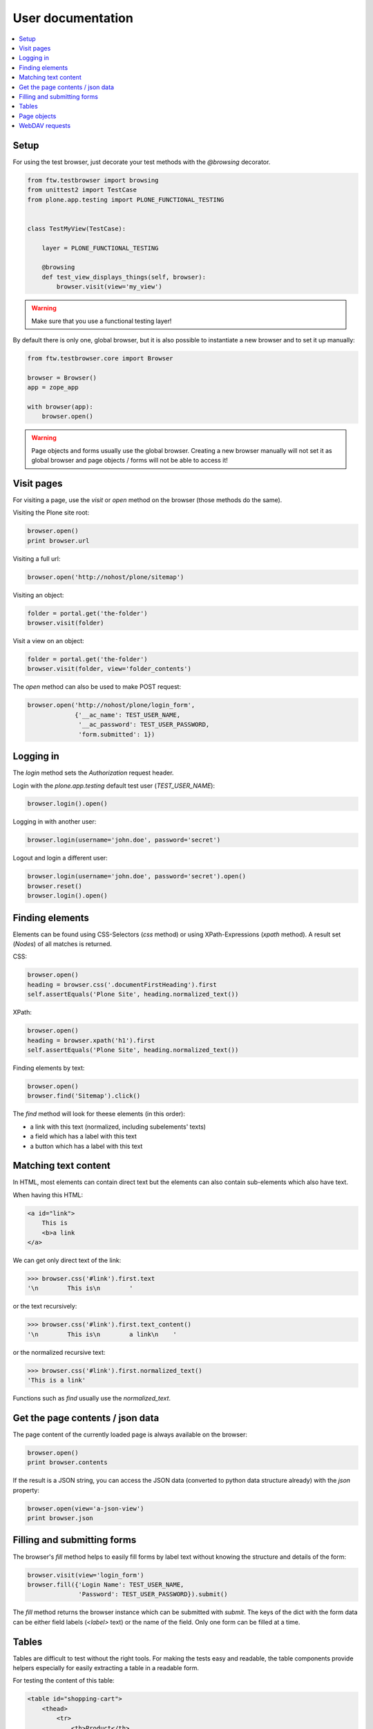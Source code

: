 ====================
 User documentation
====================

.. contents:: :local:


Setup
=====

For using the test browser, just decorate your test methods with the `@browsing`
decorator.


.. code:: py

    from ftw.testbrowser import browsing
    from unittest2 import TestCase
    from plone.app.testing import PLONE_FUNCTIONAL_TESTING


    class TestMyView(TestCase):

        layer = PLONE_FUNCTIONAL_TESTING

        @browsing
        def test_view_displays_things(self, browser):
            browser.visit(view='my_view')

.. warning:: Make sure that you use a functional testing layer!
.. seealso:: :py:func:`ftw.testbrowser.browsing`

By default there is only one, global browser, but it is also possible to instantiate
a new browser and to set it up manually:

.. code:: py

    from ftw.testbrowser.core import Browser

    browser = Browser()
    app = zope_app

    with browser(app):
        browser.open()

.. warning:: Page objects and forms usually use the global browser. Creating a new
   browser manually will not set it as global browser and page objects / forms will
   not be able to access it!



Visit pages
===========

For visiting a page, use the `visit` or `open` method on the browser (those methods
do the same).

Visiting the Plone site root:

.. code:: py

    browser.open()
    print browser.url

.. seealso:: :py:func:`ftw.testbrowser.core.Browser.url`

Visiting a full url:

.. code:: py

    browser.open('http://nohost/plone/sitemap')

Visiting an object:

.. code:: py

    folder = portal.get('the-folder')
    browser.visit(folder)

Visit a view on an object:

.. code:: py

    folder = portal.get('the-folder')
    browser.visit(folder, view='folder_contents')

The `open` method can also be used to make POST request:

.. code:: py

    browser.open('http://nohost/plone/login_form',
                 {'__ac_name': TEST_USER_NAME,
                  '__ac_password': TEST_USER_PASSWORD,
                  'form.submitted': 1})


.. seealso:: :py:func:`ftw.testbrowser.core.Browser.open`


Logging in
==========

The `login` method sets the `Authorization` request header.

Login with the `plone.app.testing` default test user (`TEST_USER_NAME`):

.. code:: py

    browser.login().open()

Logging in with another user:

.. code:: py

    browser.login(username='john.doe', password='secret')

Logout and login a different user:

.. code:: py

    browser.login(username='john.doe', password='secret').open()
    browser.reset()
    browser.login().open()


.. seealso:: :py:func:`ftw.testbrowser.core.Browser.login`,
             :py:func:`ftw.testbrowser.core.Browser.reset`


Finding elements
================

Elements can be found using CSS-Selectors (`css` method) or using XPath-Expressions
(`xpath` method). A result set (`Nodes`) of all matches is returned.

.. seealso:: :py:func:`ftw.testbrowser.nodes.Nodes`


CSS:

.. code:: py

    browser.open()
    heading = browser.css('.documentFirstHeading').first
    self.assertEquals('Plone Site', heading.normalized_text())

.. seealso:: :py:func:`ftw.testbrowser.core.Browser.css`,
             :py:func:`ftw.testbrowser.nodes.NodeWrapper.normalized_text`


XPath:

.. code:: py

    browser.open()
    heading = browser.xpath('h1').first
    self.assertEquals('Plone Site', heading.normalized_text())


.. seealso:: :py:func:`ftw.testbrowser.core.Browser.xpath`


Finding elements by text:

.. code:: py

    browser.open()
    browser.find('Sitemap').click()

The `find` method will look for theese elements (in this order):

- a link with this text (normalized, including subelements' texts)
- a field which has a label with this text
- a button which has a label with this text


.. seealso:: :py:func:`ftw.testbrowser.core.Browser.find`


Matching text content
=====================

In HTML, most elements can contain direct text but the elements can also
contain sub-elements which also have text.

When having this HTML:

.. code:: html

    <a id="link">
        This is
        <b>a link
    </a>

We can get only direct text of the link:

.. code:: py

    >>> browser.css('#link').first.text
    '\n        This is\n        '

or the text recursively:

.. code:: py

    >>> browser.css('#link').first.text_content()
    '\n        This is\n        a link\n    '

.. seealso:: :py:func:`ftw.testbrowser.nodes.NodeWrapper.text_content`

or the normalized recursive text:

.. code:: py

    >>> browser.css('#link').first.normalized_text()
    'This is a link'

.. seealso:: :py:func:`ftw.testbrowser.nodes.NodeWrapper.normalized_text`

Functions such as `find` usually use the `normalized_text`.

.. seealso:: :py:func:`ftw.testbrowser.core.Browser.find`


Get the page contents / json data
=================================

The page content of the currently loaded page is always available on the browser:

.. code :: py

    browser.open()
    print browser.contents

.. seealso:: :py:func:`ftw.testbrowser.core.Browser.contents`

If the result is a JSON string, you can access the JSON data (converted to python
data structure already) with the `json` property:

.. code :: py

    browser.open(view='a-json-view')
    print browser.json

.. seealso:: :py:func:`ftw.testbrowser.core.Browser.json`


Filling and submitting forms
============================

The browser's `fill` method helps to easily fill forms by label text without knowing
the structure and details of the form:

.. code:: py

    browser.visit(view='login_form')
    browser.fill({'Login Name': TEST_USER_NAME,
                  'Password': TEST_USER_PASSWORD}).submit()

The `fill` method returns the browser instance which can be submitted with `submit`.
The keys of the dict with the form data can be either field labels (`<label>` text) or
the name of the field. Only one form can be filled at a time.


.. seealso:: :py:func:`ftw.testbrowser.core.Browser.fill`,
             :py:func:`ftw.testbrowser.form.Form.submit`,
             :py:func:`ftw.testbrowser.form.Form.save`


Tables
======

Tables are difficult to test without the right tools.
For making the tests easy and readable, the table components provide helpers
especially for easily extracting a table in a readable form.

For testing the content of this table:

.. code:: html

            <table id="shopping-cart">
                <thead>
                    <tr>
                        <th>Product</th>
                        <th>Price</th>
                    </tr>
                </thead>
                <tbody>
                    <tr>
                        <td>Socks</td>
                        <td>12.90</td>
                    </tr>
                    <tr>
                        <td>Pants</td>
                        <td>35.00</td>
                    </tr>
                </tbody>
                <tfoot>
                    <tr>
                        <td>TOTAL:</td>
                        <td>47.90</td>
                    </tr>
                </tfoot>
            </table>

You could use the ``lists`` method:

.. code:: py

    self.assertEquals(
        [['Product', 'Price'],
         ['Socks', '12.90'],
         ['Pants', '35.00'],
         ['TOTAL:', '47.90']],
        browser.css('#shopping-cart').first.lists())

.. seealso:: :py:func:`ftw.testbrowser.table.Table.lists`

or the ``dicts`` method:

.. code:: py

    self.assertEquals(
        [{'Product': 'Socks',
          'Price': '12.90'},
         {'Product': 'Pants',
          'Price': '35.00'},
         {'Product': 'TOTAL:',
          'Price': '47.90'}],
        browser.css('#shopping-cart').first.dicts())

.. seealso:: :py:func:`ftw.testbrowser.table.Table.dicts`

See the tables API for more details.

.. seealso:: :py:func:`ftw.testbrowser.table.Table`,
             :py:func:`ftw.testbrowser.table.TableRow`,
             :py:func:`ftw.testbrowser.table.TableCell`


Page objects
============

`ftw.testbrowser` ships some basic page objects for Plone.
Page objects represent a page or a part of a page and provide an API to this part.
This allows us to write simpler and more expressive tests and makes the tests less
brittle.

Read the `post by Martin Fowler <http://martinfowler.com/bliki/PageObject.html>`_
for better explenation about what page objects are.

You can and should write your own page objects for your views and pages.

See the API documentation for the page objects included in `ftw.testbrowser`:

- The **plone** page object provides general information about this page, such as
  if the user is logged in or the view / portal type of the page.

- The **factoriesmenu** page object helps to add new content through the browser or
  to test the addable types.

- The **statusmessages** page object helps to assert the current status messages.

- The **dexterity** page object provides helpers related to dexterity

- The **z3cform** page object provides helpers related to z3cforms, e.g. for asserting
  validation errors in the form.

.. seealso:: :py:mod:`ftw.testbrowser.pages`


WebDAV requests
===============

`ftw.testbrowser` supports doing WebDAV requests, although it requires a
ZServer to be running because of limitations in mechanize.

Use a testing layer which bases on ``plone.app.testing.PLONE_ZSERVER``:

.. code:: py

    from plone.app.testing import FunctionalTesting
    from plone.app.testing import PLONE_FIXTURE
    from plone.app.testing import PLONE_ZSERVER
    from plone.app.testing import PloneSandboxLayer


    class MyPackageLayer(PloneSandboxLayer):

        defaultBases = (PLONE_FIXTURE, )

    MY_PACKAGE_FIXTURE = MyPackageLayer()
    MY_PACKAGE_ZSERVER_TESTING = FunctionalTesting(
        bases=(MY_PACKAGE_FIXTURE,
               PLONE_ZSERVER),
        name='my.package:functional:zserver')

Then use the ``webdav`` method for making requests in the test:

.. code:: py

    from ftw.testbrowser import browsing
    from my.package.testing import MY_PACKAGE_ZSERVER_TESTING
    from unittest2 import TestCase


    class TestWebdav(TestCase):

        layer = MY_PACKAGE_ZSERVER_TESTING

        @browsing
        def test_DAV_option(self, browser):
            browser.webdav('OPTIONS')
            self.assertEquals('1,2', browser.response.headers.get('DAV'))

.. seealso:: :py:func:`ftw.testbrowser.core.Browser.webdav`
